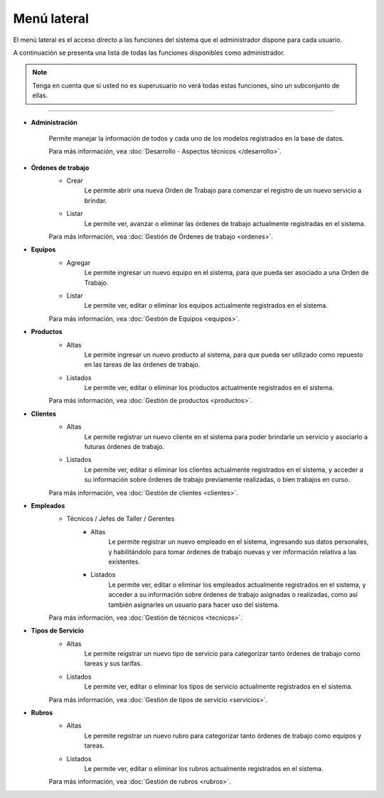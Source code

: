 Menú lateral
============

El menú lateral es el acceso directo a las funciones del sistema que el
administrador dispone para cada usuario.

A continuación se presenta una lista de todas las funciones disponibles
como administrador.

.. note::
    Tenga en cuenta que si usted no es superusuario no verá todas
    estas funciones, sino un subconjunto de ellas.


---------------

- |fa-gear| **Administración**

    Permite manejar la información de todos y cada uno de los modelos
    registrados en la base de datos.
    
    Para más información, vea
    :doc:`Desarrollo - Aspectos técnicos </desarrollo>`.

+ |fa-file-text| **Órdenes de trabajo**
    - Crear
        Le permite abrir una nueva Orden de Trabajo para comenzar el registro
        de un nuevo servicio a brindar.
    
    - Listar
        Le permite ver, avanzar o eliminar las órdenes de trabajo
        actualmente registradas en el sistema.

    Para más información, vea :doc:`Gestión de Órdenes de trabajo <ordenes>`.

+ |fa-computer| **Equipos**
    - Agregar
        Le permite ingresar un nuevo equipo en el sistema, para que pueda
        ser asociado a una Orden de Trabajo.
    
    - Listar
        Le permite ver, editar o eliminar los equipos actualmente
        registrados en el sistema.

    Para más información, vea :doc:`Gestión de Equipos <equipos>`.

+ |fa-hdd-o| **Productos**
    - Altas
        Le permite ingresar un nuevo producto al sistema, para que pueda ser
        utilizado como repuesto en las tareas de las órdenes de trabajo.
    
    - Listados
        Le permite ver, editar o eliminar los productos actualmente registrados
        en el sistema.

    Para más información, vea :doc:`Gestión de productos <productos>`.

+ |fa-users| **Clientes**
    - Altas
        Le permite registrar un nuevo cliente en el sistema para poder
        brindarle un servicio y asociarlo a futuras órdenes de trabajo.
    
    - Listados
        Le permite ver, editar o eliminar los clientes actualmente registrados
        en el sistema, y acceder a su información sobre órdenes de trabajo
        previamente realizadas, o bien trabajos en curso.

    Para más información, vea :doc:`Gestión de clientes <clientes>`.

+ |fa-user-plus| **Empleados**
    + Técnicos / Jefes de Taller / Gerentes
        - Altas
            Le permite registrar un nuevo empleado en el sistema,
            ingresando sus datos personales, y habilitándolo para tomar
            órdenes de trabajo nuevas y ver información relativa
            a las existentes.

        - Listados
            Le permite ver, editar o eliminar los empleados actualmente
            registrados en el sistema, y acceder a su información sobre
            órdenes de trabajo asignadas o realizadas, como así también
            asignarles un usuario para hacer uso del sistema.

    Para más información, vea :doc:`Gestión de técnicos <tecnicos>`.

+ |fa-location-arrow| **Tipos de Servicio**
    - Altas
        Le permite reigstrar un nuevo tipo de servicio para categorizar
        tanto órdenes de trabajo como tareas y sus tarifas.

    - Listados
        Le permite ver, editar o eliminar los tipos de servicio actualmente
        registrados en el sistema.

    Para más información, vea :doc:`Gestión de tipos de servicio <servicios>`.
        
+ |fa-objects-group| **Rubros**
    - Altas
        Le permite registrar un nuevo rubro para categorizar tanto órdenes de
        trabajo como equipos y tareas.

    - Listados
        Le permite ver, editar o eliminar los rubros actualmente registrados
        en el sistema.
    
    Para más información, vea :doc:`Gestión de rubros <rubros>`.

.. |fa-gear| image:: /imagenes/iconos/fa-gear.png
    :height: 32px
    :width: 32px

.. |fa-file-text| image:: /imagenes/iconos/fa-file-text.png
    :height: 32px
    :width: 32px

.. |fa-computer| image:: /imagenes/iconos/fa-computer.png
    :height: 32px
    :width: 32px
    
.. |fa-hdd-o| image:: /imagenes/iconos/fa-hdd-o.png
    :height: 32px
    :width: 32px
    
.. |fa-users| image:: /imagenes/iconos/fa-users.png
    :height: 32px
    :width: 32px
    
.. |fa-user-plus| image:: /imagenes/iconos/fa-user-plus.png
    :height: 32px
    :width: 32px
    
.. |fa-location-arrow| image:: /imagenes/iconos/fa-location-arrow.png
    :height: 32px
    :width: 32px
    
.. |fa-objects-group| image:: /imagenes/iconos/fa-objects-group.png
    :height: 32px
    :width: 32px
